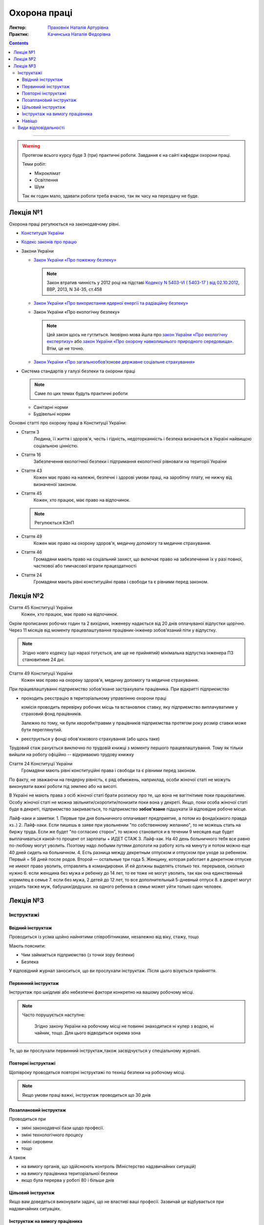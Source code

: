 =============
Охорона праці
=============

:Лектор: `Праховнік Наталія Артурівна <http://opcb.kpi.ua/?p=2015>`_
:Практик: `Качинська Наталія Федорівна <http://opcb.kpi.ua/?p=1492>`_

.. contents::
   :depth: 3

--------------


.. warning::
   
   Протягом всього курсу буде 3 (три) практичні роботи.
   Завдання є на сайті кафедри охорони праці.

   Теми робіт:

   - Мікроклімат
   - Освітлення
   - Шум

   Так як годин мало, здавати роботи треба вчасно, 
   так як часу на перездачу не буде.

Лекція №1
=========

Охорона праці регулюється на законодавчому рівні. 

- `Конституція України <http://www.president.gov.ua/documents/constitution>`_
- `Кодекс законів про працю <http://zakon3.rada.gov.ua/laws/show/322-08>`_
- Закони України

  - `Закон України «Про пожежну безпеку» <http://zakon3.rada.gov.ua/laws/show/3745-12>`_

    .. note::
      
      Закон втратив чинність у 2012 році на підставі 
      `Кодексу N 5403-VI ( 5403-17 ) від 02.10.2012 <http://zakon3.rada.gov.ua/laws/show/5403-17>`_, 
      ВВР, 2013, N 34-35, ст.458 

  - `Закон України «Про використання ядерної енергії та радіаційну безпеку» <http://zakon3.rada.gov.ua/laws/show/39/95-вр>`_ 
  - Закон України «Про екологічну безпеку»

    .. note::

	Цей закон щось не гуглиться. Імовірно мова йшла про 
	`закон України «Про екологічну експертизу» <http://zakon5.rada.gov.ua/laws/show/45/95-вр>`_ або
	`закон України «Про охорону навколишнього природного середовища» <http://zakon2.rada.gov.ua/laws/show/1264-12>`_.
	Втім, це не точно.

  - `Закон України «Про загальнообов’язкове державне соціальне страхування» <http://zakon3.rada.gov.ua/laws/show/1105-14>`_

- Система стандартів у галузі безпеки та охорони праці

  .. note::

     Саме по цих темах будуть практичні роботи

  - Санітарні норми
  - Будівельні норми

Основні статті про охорону праці в Конституції України:

- Стаття 3 
      Людина, її життя і здоров'я, честь і гідність, недоторканність і безпека 
      визнаються в Україні найвищою соціальною цінністю.

- Стаття 16
      Забезпечення екологічної безпеки і підтримання екологічної рівноваги на території України

- Стаття 43
      Кожен має право на належні, безпечні і здорові умови праці, на заробітну плату, 
      не нижчу від визначеної законом.
- Стаття 45
      Кожен, хто працює, має право на відпочинок.

  .. note::
	Регулюється КЗпП
- Стаття 49
      Кожен має право на охорону здоров'я, медичну допомогу та медичне страхування.
- Стаття 46
      Громадяни мають право на соціальний захист, що включає право на забезпечення їх у разі повної, 
      часткової або тимчасової втрати працездатності
- Стаття 24
      Громадяни мають рівні конституційні права і свободи та є рівними перед законом.


Лекція №2
=========

Стаття 45 Конституції України
    Кожен, хто працює, має право на відпочинок.

Окрім прописаних робочих годин та 2 вихідних, інженеру надається від 20 днів оплачуваної відпустки щорічно.
Через 11 місяців від моменту працевлаштування працівник-інженер зобов'язаний піти у відпустку.

.. note::

  Згідно новго кодексу (що наразі готується, але ще не прийнятий) мінімальна відпустка інженера ПЗ
  становитиме 24 дні.

Стаття 49 Конституції України
      Кожен має право на охорону здоров'я, медичну допомогу та медичне страхування.

При працевлаштуванні підприємство зобов'язане застрахувати працівника. При відкритті підприємство 

- проходить реєстрацію в територіальному управлінню охорони праці
  
  комісія проводить перевірку робочих місць та встановлює ставку, яку підприємство виплачуватиме
  у страховий фонд працівників.

  Залежно по тому, чи були хвороби/травми у працівників підприємства протягом року розмір 
  ставки може бути переглянутий.

- реєструється у фонді обов'язкового страхування (або щось таке)

Трудовий стаж рахується виключно по трудовій книжці з моменту першого працевлаштування.
Тому як тільки вийшли на роботу офіційно -- відкриваємо трудову книжку

Стаття 24 Конституції України
      Громадяни мають рівні конституційні права і свободи та є рівними перед законом.

По факту, не зважаючи на гендерну рівність, є ряд обмежень, наприклад, особи жіночої статі не можуть
виконувати важкі роботи під землею або на висоті.

В Україні не мають права з осіб жіночої статі брати розписку про те, що вона не вагітнітиме поки
працюватиме. Особу жіночої статі не можна звільнити/скоротити/понизити поки вона у декреті. Якщо,
поки особа жіночої статі буде в декреті, підприємство закривається, то підприємство **зобов'язане**
підшукати їй відповідне робоче місце.

Лайф-хаки и заметки:
1. Первые три дня больничного оплачивает предприятие, а потом из фонда(какого правда хз..)
2. Лайф-хаки. Если пишешь в заяве при увольнении "по собственному желанию", то не можешь стать на биржу труда. Если же будет "по согласию сторон", то можно становится и в течении 9 месяцев еще будет выплачиваться какой-то процент от зарплаты + ИДЕТ СТАЖ
3. Лайф-хак. На 40 день больничного тебя все равно по-любому могут уволить. Поэтому надо любыми путями доползти на работу хоть на минуту и потом можно еще 40 дней сидеть на больничном.
4. Есть разница между декретным отпуском и отпуском при уходе за ребенком. Первый = 56 дней после родов. Второй — остальные три года
5. Женщину, которая работает в декретном отпуске не имеют право уволить, отправлять в командировки. И ей должны выделять столько тех. перерывов, сколько нужно
6. если женщина без мужа и ребенку до 14 лет, то ее тоже не могут уволить, так как она единственный кормилец в семье
7. если без мужа, 2 детей до 12 лет, то все дополнительный 5-дневный отпуск
8. в декрет могут уходить также муж, бабушки/дедушки. на одного ребенка в семье может уйти только один человек.


Лекція №3
=========

Інструктажі
-----------

Ввідний інструктаж
~~~~~~~~~~~~~~~~~~

Проводиться із  усіма щойно найнятими співробітниками, незалежно від віку, стажу, тощо

Мають пояснити:

- Чим займається підприємство (з точки зору безпеки)
- Безпека

У відповідний журнал заноситься, що ви прослухали інструктаж. Після цього візується прийняття.

Первинний інструктаж
~~~~~~~~~~~~~~~~~~~~

Інструктаж про шкідливі або небезпечні фактори конкретно на вашому робочому місці.

.. note::

   Часто порушується наступне:
   
     Згідно закону України на робочому місці не повинні знаходитися ні кулер з водою, ні чайник, тощо.
     Для цього відводиться окрема зона

Те, що ви прослухали первинний інструктаж,також засвідчується у спеціальному журналі.

Повторні інструктажі
~~~~~~~~~~~~~~~~~~~~

Щопівроку проводяться повторні інструктажі по техніці безпеки на робочому місці.

.. note::
   
   Якщо умови праці важкі, інструктаж проводиться що 30 днів

Позаплановий інструктаж
~~~~~~~~~~~~~~~~~~~~~~~

Проводиться при 

- зміні законодавчої бази щодо професії.
- зміні технологічного процесу
- зміні сировини
- тощо

А також

- на вимогу органів, що здійснюють контроль (Міністерство надзвичайних ситуацій)
- на вимогу працівника територіальної безпеки
- якщо була перерва у роботі 80 і більше днів


Цільовий інструктаж
~~~~~~~~~~~~~~~~~~~

Якщо вам доведеться виконувати задачі, що не властиві ваші професії. Зазвичай це відбувається при 
надзвичайних ситуаціях.

Інструктаж на вимогу працівника
~~~~~~~~~~~~~~~~~~~~~~~~~~~~~~~

На вимогу працівника у обсягах одного або декількох вищезазначених інструктажів.

.. note::

   Факт проведення того чи іншого інструктажу фіксується у спеціальному журналі.

Навіщо
~~~~~~

Виробничий нещасний випадок
  н.в. який трапився **на робочому місці** при виконанні виробничих задач
Невиробничий нещасний випадок
  н.в. який трапився або на робочому місці при виконанні невиробничих задач, або при виконанні виробничих задач не на робочому місці

Якщо на підприємстві відбувається нещасний випадок, і людина травмується, від типу нещасного випадку залежить те, що далі 
трапиться з праціником і підприємством.

При нещасному випадку відбувається **обов'язкова** комісія по формі *n1*. На кожного постраждалого працівника складається по 5 однакових актів.
На кожен із цих актів ставиться мокра печатка. 1 екземпляр залишається на підприємстві. 1 екземпляр відправляється в інститут охорони праці.
1 акт — в прокуратуру. 1 акт — у профспілку. 1 акт — постраждалому. Екземпляр на підприємстві зберігається протягом 45 років. Це потрібно для того, щоб
постраждалий міг відновити свій акт у випадку втрати, так як по-іншому нараховуються пенсії, соц виплати, тощо.

Види відповідальності
---------------------

4 види відповідальності:

- дисциплінарна (за будь-яке порушення, як закону, так і правил працедавця)
- адміністративна
- матеріальна
- кримінальна

:Усна догана:
  .. warning::

     тут не дослухав =(

  ніде не враховується
:Письмова догана:
  має бути наказ, на ньому має бути ваш особистий підпис, і цей наказ має бути виввішений на дошці оголошень
  підприємства.

  .. note::
  
     Якщо в момент, коли треба підписати догану вам викличуть швидку або ви знаходитиметеся на лікарняному,
     догана стає недійсною

  Щоб звільнити людину **законно**, необхідно, щоб людині були висловлені 3 (три) письомові догани.
:Адміністративна догана:
  настає при адміністративному правопорушенні. При адміністративному правопорушенні можуть одразу звільнити.
:Матеріальна відповідальність:
  урізають не більше 50% заробітної плати на відшкодування збитків.
:Кримінальна відповідальність:
  від 10 до 15 років позбавлення волі.
